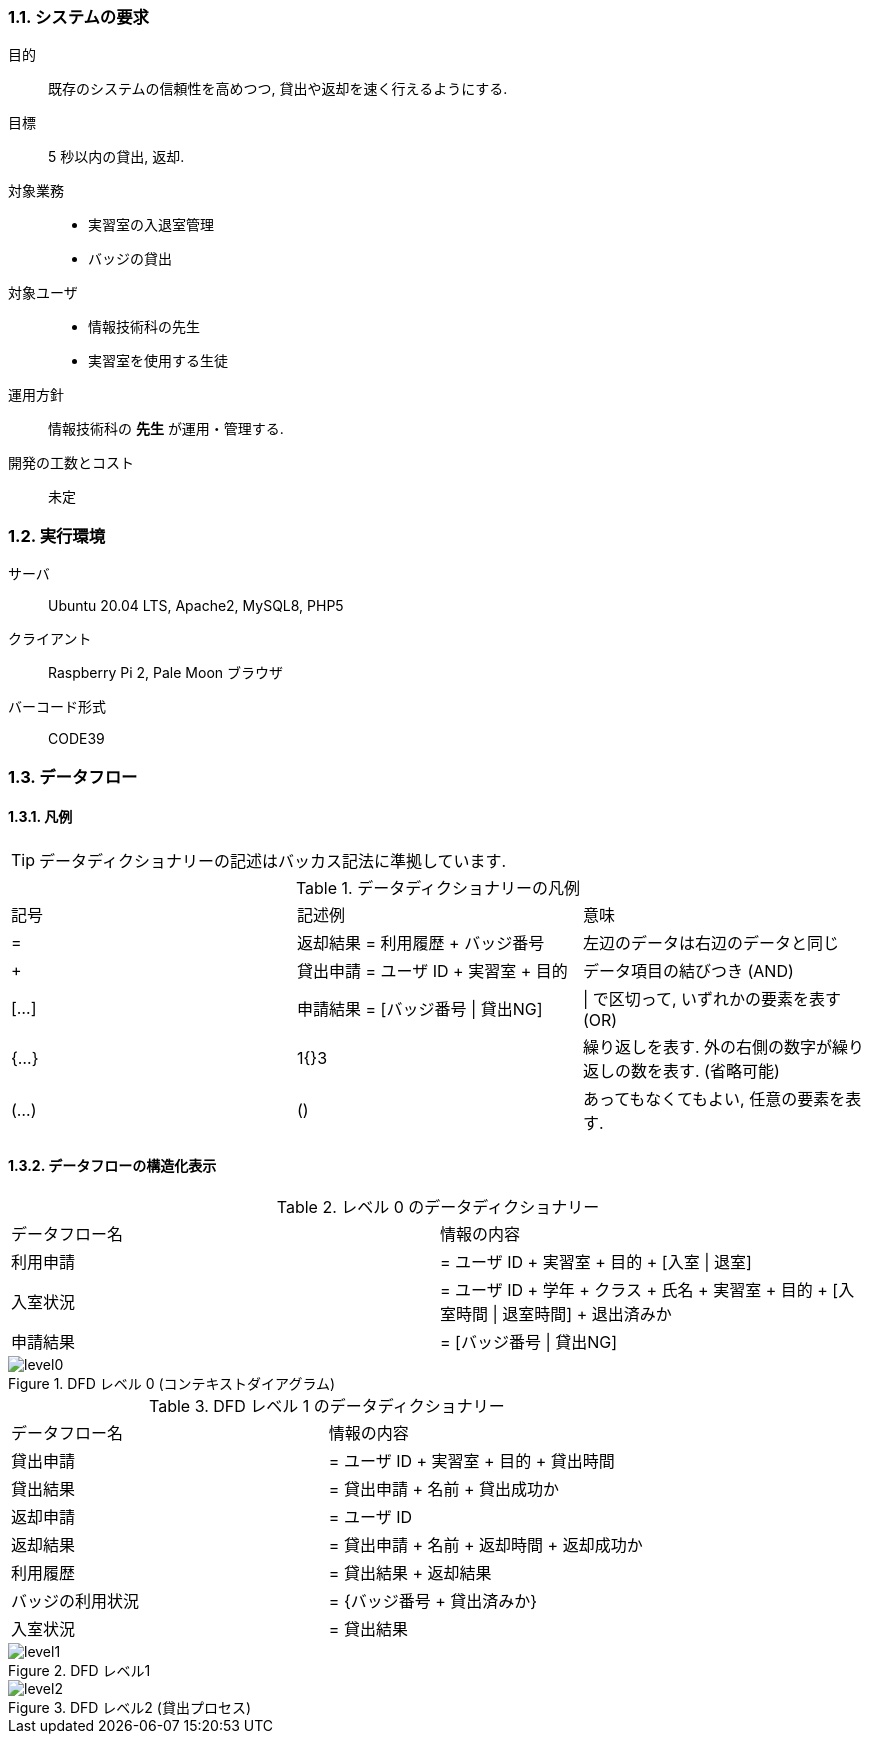 //
// 2021.12.24, Shogo Kitada
//

=== 1.1. システムの要求

目的:: 既存のシステムの信頼性を高めつつ, 貸出や返却を速く行えるようにする.

目標:: 5 秒以内の貸出, 返却.

対象業務::
    * 実習室の入退室管理
    * バッジの貸出

対象ユーザ::
    * 情報技術科の先生
    * 実習室を使用する生徒

運用方針:: 情報技術科の *先生* が運用・管理する.

開発の工数とコスト:: 未定

=== 1.2. 実行環境

サーバ:: Ubuntu 20.04 LTS, Apache2, MySQL8, PHP5

クライアント:: Raspberry Pi 2, Pale Moon ブラウザ

バーコード形式:: CODE39

=== 1.3. データフロー

==== 1.3.1. 凡例

TIP: データディクショナリーの記述はバッカス記法に準拠しています.

.データディクショナリーの凡例

|===

| 記号 | 記述例 | 意味

| =
| 返却結果 = 利用履歴 + バッジ番号
| 左辺のデータは右辺のデータと同じ

| +
| 貸出申請 = ユーザ ID + 実習室 + 目的
| データ項目の結びつき (AND)

| [...]
| 申請結果 = [バッジ番号 \| 貸出NG]
| \| で区切って, いずれかの要素を表す (OR)

| {...}
| 1{}3
| 繰り返しを表す. 外の右側の数字が繰り返しの数を表す. (省略可能)

| (...)
| ()
| あってもなくてもよい, 任意の要素を表す.

|===

==== 1.3.2. データフローの構造化表示

.レベル 0 のデータディクショナリー
|===

| データフロー名 | 情報の内容

| 利用申請
| = ユーザ ID + 実習室 + 目的 + [入室 \| 退室]

| 入室状況
| = ユーザ ID + 学年 + クラス + 氏名 + 実習室 + 目的 + [入室時間 \| 退室時間] + 退出済みか

| 申請結果
| = [バッジ番号 \| 貸出NG]

|===

.DFD レベル 0 (コンテキストダイアグラム)
image::img/system_dfd/level0.png[]

.DFD レベル 1 のデータディクショナリー
|===

| データフロー名 | 情報の内容

| 貸出申請
| = ユーザ ID + 実習室 + 目的 + 貸出時間

| 貸出結果
| = 貸出申請 + 名前 + 貸出成功か

| 返却申請
| = ユーザ ID

| 返却結果
| = 貸出申請 + 名前 + 返却時間 + 返却成功か

| 利用履歴
| = 貸出結果 + 返却結果

| バッジの利用状況
| = {バッジ番号 + 貸出済みか}

| 入室状況
| = 貸出結果

|===

.DFD レベル1
image::img/system_dfd/level1.png[]

.DFD レベル2 (貸出プロセス)
image::img/system_dfd/level2.png[]